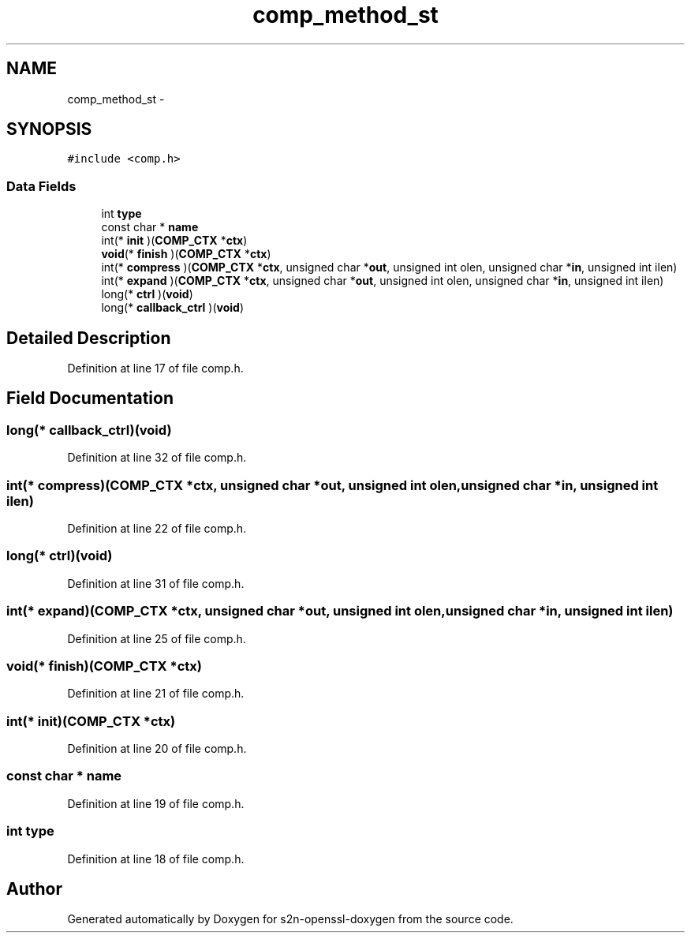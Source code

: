 .TH "comp_method_st" 3 "Thu Jun 30 2016" "s2n-openssl-doxygen" \" -*- nroff -*-
.ad l
.nh
.SH NAME
comp_method_st \- 
.SH SYNOPSIS
.br
.PP
.PP
\fC#include <comp\&.h>\fP
.SS "Data Fields"

.in +1c
.ti -1c
.RI "int \fBtype\fP"
.br
.ti -1c
.RI "const char * \fBname\fP"
.br
.ti -1c
.RI "int(* \fBinit\fP )(\fBCOMP_CTX\fP *\fBctx\fP)"
.br
.ti -1c
.RI "\fBvoid\fP(* \fBfinish\fP )(\fBCOMP_CTX\fP *\fBctx\fP)"
.br
.ti -1c
.RI "int(* \fBcompress\fP )(\fBCOMP_CTX\fP *\fBctx\fP, unsigned char *\fBout\fP, unsigned int olen, unsigned char *\fBin\fP, unsigned int ilen)"
.br
.ti -1c
.RI "int(* \fBexpand\fP )(\fBCOMP_CTX\fP *\fBctx\fP, unsigned char *\fBout\fP, unsigned int olen, unsigned char *\fBin\fP, unsigned int ilen)"
.br
.ti -1c
.RI "long(* \fBctrl\fP )(\fBvoid\fP)"
.br
.ti -1c
.RI "long(* \fBcallback_ctrl\fP )(\fBvoid\fP)"
.br
.in -1c
.SH "Detailed Description"
.PP 
Definition at line 17 of file comp\&.h\&.
.SH "Field Documentation"
.PP 
.SS "long(* callback_ctrl)(\fBvoid\fP)"

.PP
Definition at line 32 of file comp\&.h\&.
.SS "int(* compress)(\fBCOMP_CTX\fP *\fBctx\fP, unsigned char *\fBout\fP, unsigned int olen, unsigned char *\fBin\fP, unsigned int ilen)"

.PP
Definition at line 22 of file comp\&.h\&.
.SS "long(* ctrl)(\fBvoid\fP)"

.PP
Definition at line 31 of file comp\&.h\&.
.SS "int(* expand)(\fBCOMP_CTX\fP *\fBctx\fP, unsigned char *\fBout\fP, unsigned int olen, unsigned char *\fBin\fP, unsigned int ilen)"

.PP
Definition at line 25 of file comp\&.h\&.
.SS "\fBvoid\fP(* finish)(\fBCOMP_CTX\fP *\fBctx\fP)"

.PP
Definition at line 21 of file comp\&.h\&.
.SS "int(* init)(\fBCOMP_CTX\fP *\fBctx\fP)"

.PP
Definition at line 20 of file comp\&.h\&.
.SS "const char * name"

.PP
Definition at line 19 of file comp\&.h\&.
.SS "int type"

.PP
Definition at line 18 of file comp\&.h\&.

.SH "Author"
.PP 
Generated automatically by Doxygen for s2n-openssl-doxygen from the source code\&.
